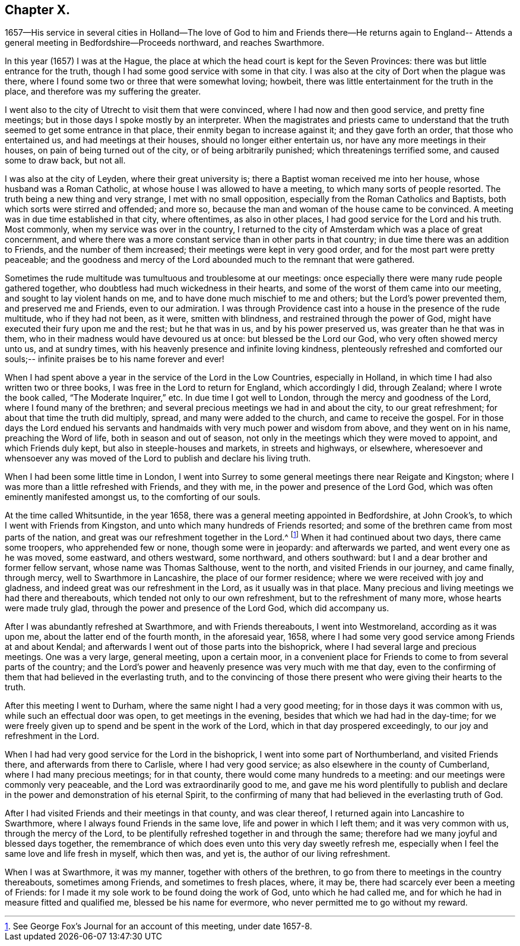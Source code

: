 == Chapter X.

1657--His service in several cities in Holland--The love of
God to him and Friends there--He returns again to England--
Attends a general meeting in Bedfordshire--Proceeds northward,
and reaches Swarthmore.

In this year (1657) I was at the Hague,
the place at which the head court is kept for the Seven Provinces:
there was but little entrance for the truth,
though I had some good service with some in that city.
I was also at the city of Dort when the plague was there,
where I found some two or three that were somewhat loving; howbeit,
there was little entertainment for the truth in the place,
and therefore was my suffering the greater.

I went also to the city of Utrecht to visit them that were convinced,
where I had now and then good service, and pretty fine meetings;
but in those days I spoke mostly by an interpreter.
When the magistrates and priests came to understand that the
truth seemed to get some entrance in that place,
their enmity began to increase against it; and they gave forth an order,
that those who entertained us, and had meetings at their houses,
should no longer either entertain us, nor have any more meetings in their houses,
on pain of being turned out of the city, or of being arbitrarily punished;
which threatenings terrified some, and caused some to draw back, but not all.

I was also at the city of Leyden, where their great university is;
there a Baptist woman received me into her house, whose husband was a Roman Catholic,
at whose house I was allowed to have a meeting, to which many sorts of people resorted.
The truth being a new thing and very strange, I met with no small opposition,
especially from the Roman Catholics and Baptists,
both which sorts were stirred and offended; and more so,
because the man and woman of the house came to be convinced.
A meeting was in due time established in that city, where oftentimes,
as also in other places, I had good service for the Lord and his truth.
Most commonly, when my service was over in the country,
I returned to the city of Amsterdam which was a place of great concernment,
and where there was a more constant service than in other parts in that country;
in due time there was an addition to Friends, and the number of them increased;
their meetings were kept in very good order, and for the most part were pretty peaceable;
and the goodness and mercy of the Lord abounded much to the remnant that were gathered.

Sometimes the rude multitude was tumultuous and troublesome at our meetings:
once especially there were many rude people gathered together,
who doubtless had much wickedness in their hearts,
and some of the worst of them came into our meeting,
and sought to lay violent hands on me, and to have done much mischief to me and others;
but the Lord`'s power prevented them, and preserved me and Friends,
even to our admiration.
I was through Providence cast into a house in the presence of the rude multitude,
who if they had not been, as it were, smitten with blindness,
and restrained through the power of God,
might have executed their fury upon me and the rest; but he that was in us,
and by his power preserved us, was greater than he that was in them,
who in their madness would have devoured us at once: but blessed be the Lord our God,
who very often showed mercy unto us, and at sundry times,
with his heavenly presence and infinite loving kindness,
plenteously refreshed and comforted our souls;--
infinite praises be to his name forever and ever!

When I had spent above a year in the service of the Lord in the Low Countries,
especially in Holland, in which time I had also written two or three books,
I was free in the Lord to return for England, which accordingly I did, through Zealand;
where I wrote the book called, "`The Moderate Inquirer,`" etc.
In due time I got well to London, through the mercy and goodness of the Lord,
where I found many of the brethren;
and several precious meetings we had in and about the city, to our great refreshment;
for about that time the truth did multiply, spread, and many were added to the church,
and came to receive the gospel.
For in those days the Lord endued his servants and
handmaids with very much power and wisdom from above,
and they went on in his name, preaching the Word of life,
both in season and out of season,
not only in the meetings which they were moved to appoint, and which Friends duly kept,
but also in steeple-houses and markets, in streets and highways, or elsewhere,
wheresoever and whensoever any was moved of the
Lord to publish and declare his living truth.

When I had been some little time in London,
I went into Surrey to some general meetings there near Reigate and Kingston;
where I was more than a little refreshed with Friends, and they with me,
in the power and presence of the Lord God,
which was often eminently manifested amongst us, to the comforting of our souls.

At the time called Whitsuntide, in the year 1658,
there was a general meeting appointed in Bedfordshire, at John Crook`'s,
to which I went with Friends from Kingston,
and unto which many hundreds of Friends resorted;
and some of the brethren came from most parts of the nation,
and great was our refreshment together in the Lord.^
footnote:[See George Fox`'s Journal for an account of this meeting, under date 1657-8.]
When it had continued about two days, there came some troopers,
who apprehended few or none, though some were in jeopardy: and afterwards we parted,
and went every one as he was moved, some eastward, and others westward, some northward,
and others southward: but I and a dear brother and former fellow servant,
whose name was Thomas Salthouse, went to the north, and visited Friends in our journey,
and came finally, through mercy, well to Swarthmore in Lancashire,
the place of our former residence; where we were received with joy and gladness,
and indeed great was our refreshment in the Lord, as it usually was in that place.
Many precious and living meetings we had there and thereabouts,
which tended not only to our own refreshment, but to the refreshment of many more,
whose hearts were made truly glad, through the power and presence of the Lord God,
which did accompany us.

After I was abundantly refreshed at Swarthmore, and with Friends thereabouts,
I went into Westmoreland, according as it was upon me,
about the latter end of the fourth month, in the aforesaid year, 1658,
where I had some very good service among Friends at and about Kendal;
and afterwards I went out of those parts into the bishoprick,
where I had several large and precious meetings.
One was a very large, general meeting, upon a certain moor,
in a convenient place for Friends to come to from several parts of the country;
and the Lord`'s power and heavenly presence was very much with me that day,
even to the confirming of them that had believed in the everlasting truth,
and to the convincing of those there present who were giving their hearts to the truth.

After this meeting I went to Durham, where the same night I had a very good meeting;
for in those days it was common with us, while such an effectual door was open,
to get meetings in the evening, besides that which we had had in the day-time;
for we were freely given up to spend and be spent in the work of the Lord,
which in that day prospered exceedingly, to our joy and refreshment in the Lord.

When I had had very good service for the Lord in the bishoprick,
I went into some part of Northumberland, and visited Friends there,
and afterwards from there to Carlisle, where I had very good service;
as also elsewhere in the county of Cumberland, where I had many precious meetings;
for in that county, there would come many hundreds to a meeting:
and our meetings were commonly very peaceable,
and the Lord was extraordinarily good to me,
and gave me his word plentifully to publish and declare
in the power and demonstration of his eternal Spirit,
to the confirming of many that had believed in the everlasting truth of God.

After I had visited Friends and their meetings in that county, and was clear thereof,
I returned again into Lancashire to Swarthmore,
where I always found Friends in the same love, life and power in which I left them;
and it was very common with us, through the mercy of the Lord,
to be plentifully refreshed together in and through the same;
therefore had we many joyful and blessed days together,
the remembrance of which does even unto this very day sweetly refresh me,
especially when I feel the same love and life fresh in myself, which then was,
and yet is, the author of our living refreshment.

When I was at Swarthmore, it was my manner, together with others of the brethren,
to go from there to meetings in the country thereabouts, sometimes among Friends,
and sometimes to fresh places, where, it may be,
there had scarcely ever been a meeting of Friends:
for I made it my sole work to be found doing the work of God,
unto which he had called me, and for which he had in measure fitted and qualified me,
blessed be his name for evermore, who never permitted me to go without my reward.

